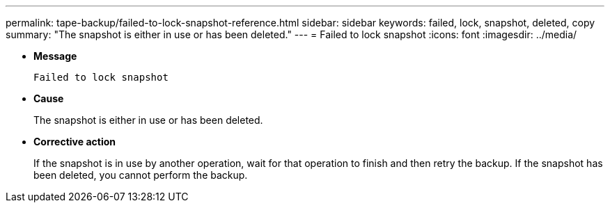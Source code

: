 ---
permalink: tape-backup/failed-to-lock-snapshot-reference.html
sidebar: sidebar
keywords: failed, lock, snapshot, deleted, copy
summary: "The snapshot is either in use or has been deleted."
---
= Failed to lock snapshot
:icons: font
:imagesdir: ../media/

[.lead]
* *Message*
+
`Failed to lock snapshot`

* *Cause*
+
The snapshot is either in use or has been deleted.

* *Corrective action*
+
If the snapshot is in use by another operation, wait for that operation to finish and then retry the backup. If the snapshot has been deleted, you cannot perform the backup.
